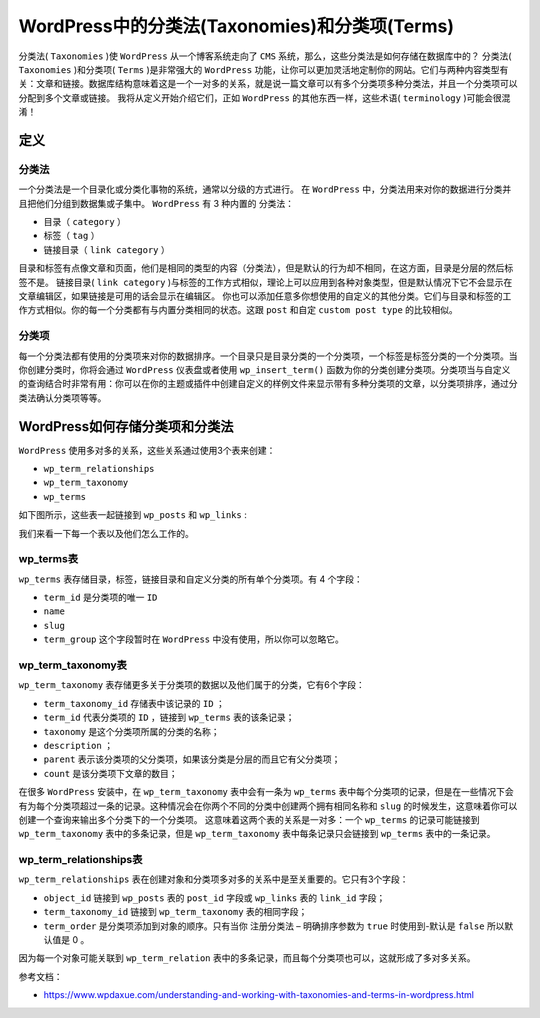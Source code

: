 *************************************
WordPress中的分类法(Taxonomies)和分类项(Terms)
*************************************

分类法( ``Taxonomies`` )使 ``WordPress`` 从一个博客系统走向了 ``CMS`` 系统，那么，这些分类法是如何存储在数据库中的？ 分类法( ``Taxonomies`` )和分类项( ``Terms`` )是非常强大的 ``WordPress`` 功能，让你可以更加灵活地定制你的网站。它们与两种内容类型有关：文章和链接。数据库结构意味着这是一个一对多的关系，就是说一篇文章可以有多个分类项多种分类法，并且一个分类项可以分配到多个文章或链接。 我将从定义开始介绍它们，正如 ``WordPress`` 的其他东西一样，这些术语( ``terminology`` )可能会很混淆！


定义
====

分类法
------
一个分类法是一个目录化或分类化事物的系统，通常以分级的方式进行。 在 ``WordPress`` 中，分类法用来对你的数据进行分类并且把他们分组到数据集或子集中。 ``WordPress`` 有 3 种内置的 分类法：

- 目录（ ``category`` ）
- 标签（ ``tag`` ）
- 链接目录（ ``link category`` ）

目录和标签有点像文章和页面，他们是相同的类型的内容（分类法），但是默认的行为却不相同，在这方面，目录是分层的然后标签不是。 链接目录( ``link category`` )与标签的工作方式相似，理论上可以应用到各种对象类型，但是默认情况下它不会显示在文章编辑区，如果链接是可用的话会显示在编辑区。 你也可以添加任意多你想使用的自定义的其他分类。它们与目录和标签的工作方式相似。你的每一个分类都有与内置分类相同的状态。这跟 ``post`` 和自定 ``custom post type`` 的比较相似。

分类项
------
每一个分类法都有使用的分类项来对你的数据排序。一个目录只是目录分类的一个分类项，一个标签是标签分类的一个分类项。当你创建分类时，你将会通过 ``WordPress`` 仪表盘或者使用 ``wp_insert_term()`` 函数为你的分类创建分类项。分类项当与自定义的查询结合时非常有用：你可以在你的主题或插件中创建自定义的样例文件来显示带有多种分类项的文章，以分类项排序，通过分类法确认分类项等等。

WordPress如何存储分类项和分类法
==============================
``WordPress`` 使用多对多的关系，这些关系通过使用3个表来创建：

- ``wp_term_relationships``
- ``wp_term_taxonomy``
- ``wp_terms``

如下图所示，这些表一起链接到 ``wp_posts`` 和 ``wp_links`` :

.. image:: ./images/working-with-data-in-wordpress-terms-table-and-related-tables.png

我们来看一下每一个表以及他们怎么工作的。

wp_terms表
----------
``wp_terms`` 表存储目录，标签，链接目录和自定义分类的所有单个分类项。有 4 个字段：

- ``term_id`` 是分类项的唯一 ``ID``
- ``name``
- ``slug``
- ``term_group`` 这个字段暂时在 ``WordPress`` 中没有使用，所以你可以忽略它。

wp_term_taxonomy表
------------------
``wp_term_taxonomy`` 表存储更多关于分类项的数据以及他们属于的分类，它有6个字段：

- ``term_taxonomy_id`` 存储表中该记录的 ``ID`` ；
- ``term_id`` 代表分类项的 ``ID`` ，链接到 ``wp_terms`` 表的该条记录；
- ``taxonomy`` 是这个分类项所属的分类的名称；
- ``description`` ；
- ``parent`` 表示该分类项的父分类项，如果该分类是分层的而且它有父分类项；
- ``count`` 是该分类项下文章的数目；

在很多 ``WordPress`` 安装中，在 ``wp_term_taxonomy`` 表中会有一条为 ``wp_terms`` 表中每个分类项的记录，但是在一些情况下会有为每个分类项超过一条的记录。这种情况会在你两个不同的分类中创建两个拥有相同名称和 ``slug`` 的时候发生，这意味着你可以创建一个查询来输出多个分类下的一个分类项。 这意味着这两个表的关系是一对多：一个 ``wp_terms`` 的记录可能链接到 ``wp_term_taxonomy`` 表中的多条记录，但是 ``wp_term_taxonomy`` 表中每条记录只会链接到 ``wp_terms`` 表中的一条记录。

wp_term_relationships表
-----------------------
``wp_term_relationships`` 表在创建对象和分类项多对多的关系中是至关重要的。它只有3个字段：

- ``object_id`` 链接到 ``wp_posts`` 表的 ``post_id`` 字段或 ``wp_links`` 表的 ``link_id`` 字段；
- ``term_taxonomy_id`` 链接到 ``wp_term_taxonomy`` 表的相同字段；
- ``term_order`` 是分类项添加到对象的顺序。只有当你 注册分类法 – 明确排序参数为 ``true`` 时使用到-默认是 ``false`` 所以默认值是 0 。

因为每一个对象可能关联到 ``wp_term_relation`` 表中的多条记录，而且每个分类项也可以，这就形成了多对多关系。

参考文档：

- https://www.wpdaxue.com/understanding-and-working-with-taxonomies-and-terms-in-wordpress.html